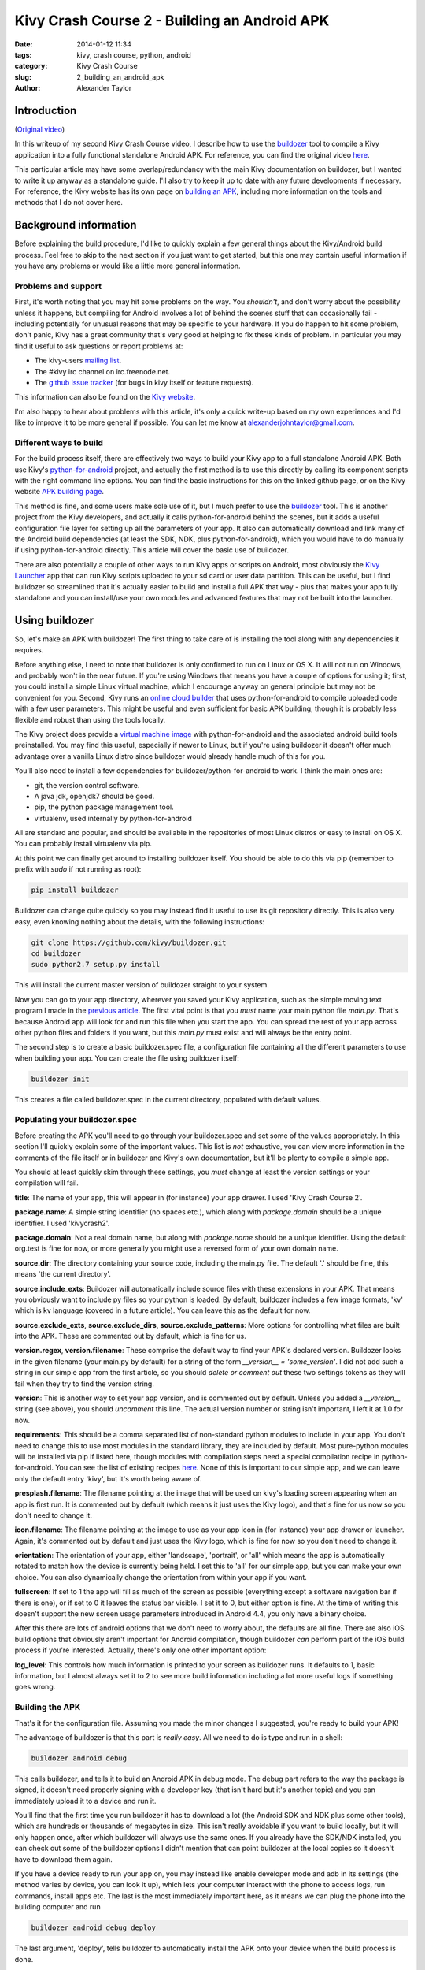 Kivy Crash Course 2 - Building an Android APK
#############################################

:date: 2014-01-12 11:34
:tags: kivy, crash course, python, android
:category: Kivy Crash Course
:slug: 2_building_an_android_apk
:author: Alexander Taylor


Introduction
============

(`Original video <https://www.youtube.com/watch?v=t8N_8WkALdE>`_)

In this writeup of my second Kivy Crash Course video, I describe how
to use the `buildozer <https://github.com/kivy/buildozer>`_ tool to
compile a Kivy application into a fully functional standalone Android
APK. For reference, you can find the original video `here
<https://www.youtube.com/watch?v=t8N_8WkALdE>`__.

This particular article may have some overlap/redundancy with the main
Kivy documentation on buildozer, but I wanted to write it up anyway as
a standalone guide. I'll also try to keep it up to date with any
future developments if necessary. For reference, the Kivy website has
its own page on `building an APK
<http://kivy.org/docs/guide/packaging-android.html>`_, including more
information on the tools and methods that I do not cover here.


Background information
======================

Before explaining the build procedure, I'd like to quickly explain a
few general things about the Kivy/Android build process. Feel free to
skip to the next section if you just want to get started, but this one
may contain useful information if you have any problems or would like
a little more general information.

Problems and support
--------------------

First, it's worth noting that you may hit some problems on the
way. You *shouldn't*, and don't worry about the possibility unless it
happens, but compiling for Android involves a lot of behind the scenes
stuff that can occasionally fail - including potentially for unusual
reasons that may be specific to your hardware. If you do happen to hit
some problem, don't panic, Kivy has a great community that's very good
at helping to fix these kinds of problem. In particular you may find
it useful to ask questions or report problems at:

- The kivy-users `mailing list
  <https://groups.google.com/forum/#!forum/kivy-users>`_.
- The #kivy irc channel on irc.freenode.net.
- The `github issue tracker
  <https://github.com/kivy/kivy/issues?milestone=22&state=open>`_ (for
  bugs in kivy itself or feature requests).

This information can also be found on the `Kivy website
<http://kivy.org/docs/contact.html>`_. 

I'm also happy to hear about problems with this article, it's only a
quick write-up based on my own experiences and I'd like to improve it
to be more general if possible. You can let me know at
`alexanderjohntaylor@gmail.com <mailto:alexanderjohntaylor@gmail.com>`_.

Different ways to build
-----------------------

For the build process itself, there are effectively two ways to build
your Kivy app to a full standalone Android APK. Both use Kivy's
`python-for-android <https://github.com/kivy/python-for-android>`_
project, and actually the first method is to use this directly by
calling its component scripts with the right command line options. You
can find the basic instructions for this on the linked github page, or
on the Kivy website `APK building page
<http://kivy.org/docs/guide/packaging-android.html>`_. 

This method is fine, and some users make sole use of it, but I much
prefer to use the `buildozer <https://github.com/kivy/buildozer>`_
tool. This is another project from the Kivy developers, and actually
it calls python-for-android behind the scenes, but it adds a useful
configuration file layer for setting up all the parameters of your
app. It also can automatically download and link many of the Android
build dependencies (at least the SDK, NDK, plus python-for-android),
which you would have to do manually if using python-for-android
directly. This article will cover the basic use of buildozer.

There are also potentially a couple of other ways to run Kivy apps or
scripts on Android, most obviously the `Kivy Launcher
<https://play.google.com/store/apps/details?id=org.kivy.pygame>`_ app
that can run Kivy scripts uploaded to your sd card or user data
partition. This can be useful, but I find buildozer so streamlined
that it's actually easier to build and install a full APK that way -
plus that makes your app fully standalone and you can install/use your
own modules and advanced features that may not be built into the launcher.


Using buildozer
===============

So, let's make an APK with buildozer! The first thing to take care of
is installing the tool along with any dependencies it requires.

Before anything else, I need to note that buildozer is only confirmed
to run on Linux or OS X. It will not run on Windows, and probably
won't in the near future. If you're using Windows that means you have
a couple of options for using it; first, you could install a simple
Linux virtual machine, which I encourage anyway on general principle
but may not be convenient for you. Second, Kivy runs an `online cloud
builder <http://android.kivy.org/>`_ that uses python-for-android to
compile uploaded code with a few user parameters. This might be useful
and even sufficient for basic APK building, though it is probably less
flexible and robust than using the tools locally.

The Kivy project does provide a `virtual machine image
<http://kivy.org/docs/guide/packaging-android.html#testdrive>`_ with
python-for-android and the associated android build tools
preinstalled. You may find this useful, especially if newer to Linux,
but if you're using buildozer it doesn't offer much advantage over a
vanilla Linux distro since buildozer would already handle much of this
for you.

You'll also need to install a few dependencies for
buildozer/python-for-android to work. I think the main ones are:

- git, the version control software.
- A java jdk, openjdk7 should be good.
- pip, the python package management tool.
- virtualenv, used internally by python-for-android

All are standard and popular, and should be available in the
repositories of most Linux distros or easy to install on OS X. You can
probably install virtualenv via pip.

At this point we can finally get around to installing buildozer
itself. You should be able to do this via pip (remember to prefix with
`sudo` if not running as root):

.. code-block:: bash

   pip install buildozer

Buildozer can change quite quickly so you may instead find it useful
to use its git repository directly. This is also very easy, even
knowing nothing about the details, with the following instructions:

.. code-block:: bash

   git clone https://github.com/kivy/buildozer.git
   cd buildozer
   sudo python2.7 setup.py install

This will install the current master version of buildozer straight to
your system.   

Now you can go to your app directory, wherever you saved your Kivy
application, such as the simple moving text program I made in the
`previous article
<{filename}/kivycrashcourse/1-making_a_simple_app.rst>`_. The first
vital point is that you *must* name your main python file
`main.py`. That's because Android app will look for and run this file
when you start the app. You can spread the rest of your app across
other python files and folders if you want, but this `main.py` must
exist and will always be the entry point.

The second step is to create a basic buildozer.spec file, a
configuration file containing all the different parameters to use when
building your app. You can create the file using buildozer itself:

.. code-block:: bash

   buildozer init

This creates a file called buildozer.spec in the current directory,
populated with default values. 

Populating your buildozer.spec
------------------------------

Before creating the APK you'll need to go through your buildozer.spec
and set some of the values appropriately. In this section I'll quickly
explain some of the important values. This list is *not* exhaustive,
you can view more information in the comments of the file itself or in
buildozer and Kivy's own documentation, but it'll be plenty to compile
a simple app.

You should at least quickly skim through these settings, you *must*
change at least the version settings or your compilation will fail.

**title**: The name of your app, this will appear in (for instance)
your app drawer. I used 'Kivy Crash Course 2'.

**package.name**: A simple string identifier (no spaces etc.), which
along with `package.domain` should be a unique identifier. I used 'kivycrash2'.

**package.domain**: Not a real domain name, but along with
`package.name` should be a unique identifier. Using the default
org.test is fine for now, or more generally you might use a reversed
form of your own domain name.

**source.dir**: The directory containing your source code, including
the main.py file. The default '.' should be fine, this means 'the
current directory'.

**source.include_exts**: Buildozer will automatically include source
files with these extensions in your APK. That means you obviously want
to include py files so your python is loaded. By default, buildozer
includes a few image formats, 'kv' which is kv language (covered in a
future article). You can leave this as the default for now.

**source.exclude_exts**, **source.exclude_dirs**,
**source.exclude_patterns**: More options for controlling what files
are built into the APK. These are commented out by default, which is
fine for us.

**version.regex**, **version.filename**: These comprise the default
way to find your APK's declared version. Buildozer looks in the given
filename (your main.py by default) for a string of the form
`__version__ = 'some_version'`. I did not add such a string in our
simple app from the first article, so you should *delete or comment
out* these two settings tokens as they will fail when they try to find
the version string.

**version**: This is another way to set your app version, and is
commented out by default. Unless you added a `__version__` string (see
above), you should *uncomment* this line. The actual version number or
string isn't important, I left it at 1.0 for now.

**requirements**: This should be a comma separated list of
non-standard python modules to include in your app. You don't need to
change this to use most modules in the standard library, they are
included by default. Most pure-python modules will be installed via
pip if listed here, though modules with compilation steps need a
special compilation recipe in python-for-android. You can see the list
of existing recipes `here
<https://github.com/kivy/python-for-android/tree/master/recipes>`__. None
of this is important to our simple app, and we can leave only the
default entry 'kivy', but it's worth being aware of.

**presplash.filename**: The filename pointing at the image that will
be used on kivy's loading screen appearing when an app is first
run. It is commented out by default (which means it just uses the Kivy
logo), and that's fine for us now so you don't need to change it.

**icon.filename**: The filename pointing at the image to use as your
app icon in (for instance) your app drawer or launcher. Again, it's
commented out by default and just uses the Kivy logo, which is fine
for now so you don't need to change it.

**orientation**: The orientation of your app, either 'landscape',
'portrait', or 'all' which means the app is automatically rotated to match
how the device is currently being held. I set this to 'all' for our
simple app, but you can make your own choice. You can also dynamically
change the orientation from within your app if you want.

**fullscreen**: If set to 1 the app will fill as much of the screen as
possible (everything except a software navigation bar if there is
one), or if set to 0 it leaves the status bar visible. I set it to 0,
but either option is fine. At the time of writing this doesn't support
the new screen usage parameters introduced in Android 4.4, you only
have a binary choice.

After this there are lots of android options that we don't need to
worry about, the defaults are all fine. There are also iOS build
options that obviously aren't important for Android compilation,
though buildozer *can* perform part of the iOS build process if you're
interested. Actually, there's only one other important option:

**log_level**: This controls how much information is printed to your
screen as buildozer runs. It defaults to 1, basic information, but I
almost always set it to 2 to see more build information including a
lot more useful logs if something goes wrong.


Building the APK
----------------

That's it for the configuration file. Assuming you made the minor
changes I suggested, you're ready to build your APK!

The advantage of buildozer is that this part is *really easy*. All we
need to do is type and run in a shell:

.. code-block:: bash

   buildozer android debug

This calls buildozer, and tells it to build an Android APK in debug
mode. The debug part refers to the way the package is signed, it
doesn't need properly signing with a developer key (that isn't hard
but it's another topic) and you can immediately upload it to a device
and run it.

You'll find that the first time you run buildozer it has to download a
lot (the Android SDK and NDK plus some other tools), which are
hundreds or thousands of megabytes in size. This isn't really
avoidable if you want to build locally, but it will only happen once,
after which buildozer will always use the same ones. If you already
have the SDK/NDK installed, you can check out some of the buildozer
options I didn't mention that can point buildozer at the local copies
so it doesn't have to download them again.

If you have a device ready to run your app on, you may instead like
enable developer mode and adb in its settings (the method varies by
device, you can look it up), which lets your computer interact with
the phone to access logs, run commands, install apps etc. The last is
the most immediately important here, as it means we can plug the phone
into the building computer and run

.. code-block:: bash

   buildozer android debug deploy

The last argument, 'deploy', tells buildozer to automatically install
the APK onto your device when the build process is done.

That's literally everything. Assuming nothing goes wrong, your APK
will be built and placed in the 'bin' directory in the local path, and
you can do whatever you like with it. You can send it to your device
via email, adb, dropbox, or lots of other methods.

Debugging
---------

Even if the APK building works, your app may still have
problems. Common ones are stuff like forgetting to include images in
the APK so the app crashes when Kivy tries to access them. It's
extremely useful to debug this using the *logcat* tool that comes with
the Android SDK. You can run this with

.. code-block:: bash

   buildozer android logcat

to use the version buildozer installed as part of the build
process. More generally, if the SDK tools are in your `$PATH` you can
just run:

.. code-block:: bash

   adb logcat

Both of these will output the logcat log straight to your
terminal. This includes any standard output of your Python code, such
as print statements, plus any standard Python tracebacks and
errors. This is obviously extremely useful for working out what's
going wrong!

There are also logcat applications in the play store that can show the
log from on the device. I think they generally require root nowadays,
but they may be useful if you don't have a computer handy.

That's everything for this article. It's a pretty quick guide, but I
hope it covers everything you need to quickly and easily build your
first Android APK with buildozer. Once it's all working, you can
rebuild your app whenever you like with `buildozer android debug`, and
it only takes a few seconds!

In the next article I'll go back to covering the features of kivy
itself, starting with some more interesting widget interactions.

